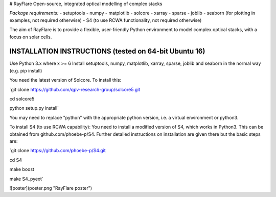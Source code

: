 # RayFlare
Open-source, integrated optical modelling of complex stacks

*Package requirements:*
- setuptools
- numpy
- matplotlib
- solcore
- xarray
- sparse
- joblib
- seaborn (for plotting in examples, not required otherwise)
- S4 (to use RCWA functionality, not required otherwise)

The aim of RayFlare is to provide a flexible, user-friendly Python environment to model complex optical stacks, with a focus on solar cells. 

INSTALLATION INSTRUCTIONS (tested on 64-bit Ubuntu 16)
-----
Use Python 3.x where x >= 6
Install setuptools, numpy, matplotlib, xarray, sparse, joblib and seaborn in the normal way (e.g. pip install)

You need the latest version of Solcore. To install this:

`git clone https://github.com/qpv-research-group/solcore5.git

cd solcore5

python setup.py install`

You may need to replace "python" with the appropriate python version, i.e. a virtual environment or python3.

To install S4 (to use RCWA capability):
You need to install a modified version of S4, which works in Python3. This can be obtained from github.com/phoebe-p/S4.
Further detailed instructions on installation are given there but the basic steps are:

`git clone https://github.com/phoebe-p/S4.git

cd S4

make boost

make S4_pyext`


![poster](poster.png "RayFlare poster")
